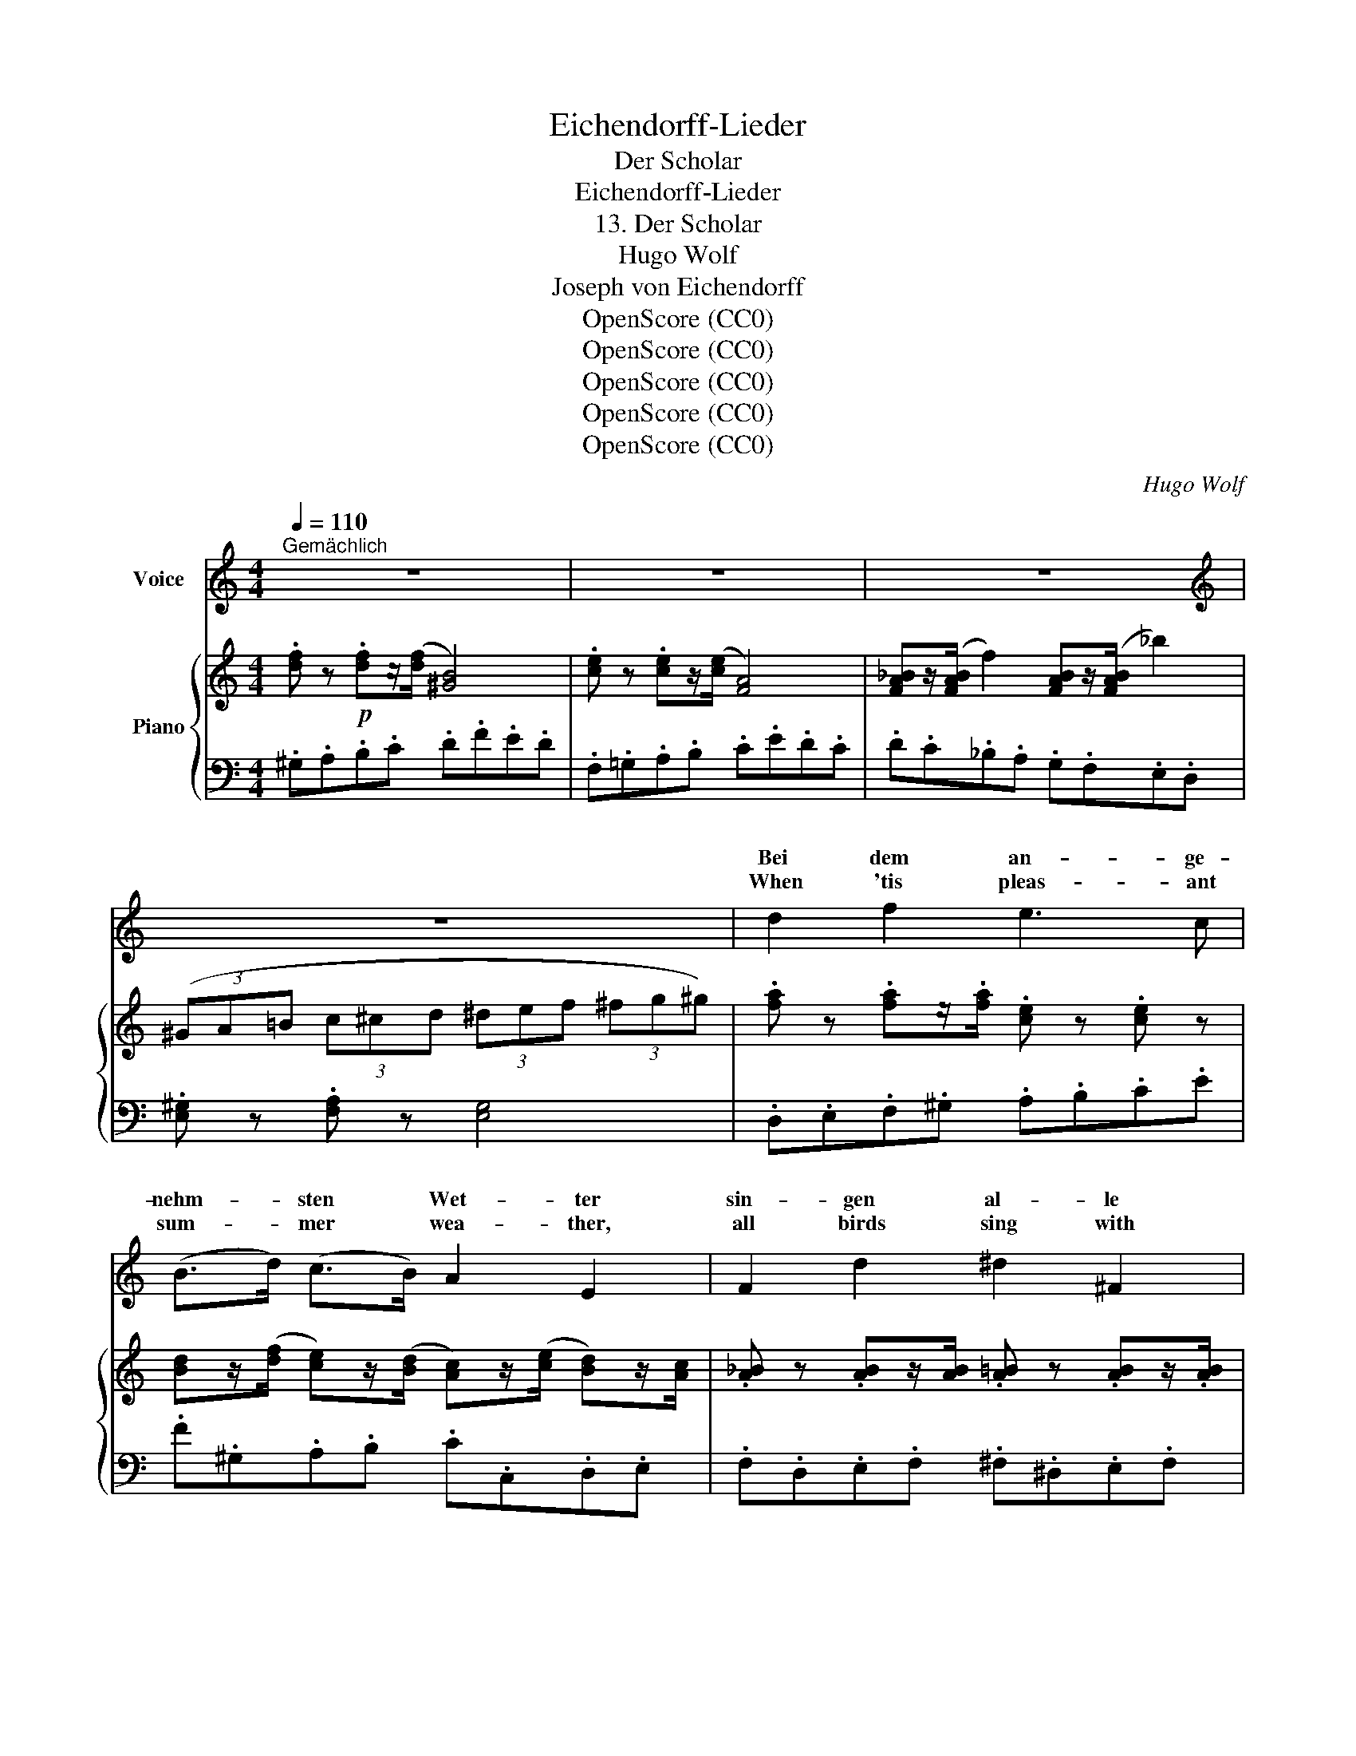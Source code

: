 X:1
T:Eichendorff-Lieder
T:Der Scholar
T:Eichendorff-Lieder
T:13. Der Scholar
T:Hugo Wolf
T:Joseph von Eichendorff
T:OpenScore (CC0)
T:OpenScore (CC0)
T:OpenScore (CC0)
T:OpenScore (CC0)
T:OpenScore (CC0)
C:Hugo Wolf
Z:Joseph von Eichendorff
Z:OpenScore (CC0)
%%score ( 1 2 ) { ( 3 5 ) | 4 }
L:1/8
Q:1/4=110
M:4/4
K:C
V:1 treble nm="Voice"
V:2 treble 
V:3 treble nm="Piano"
V:5 treble 
V:4 bass 
V:1
"^Gemächlich" z8 | z8 | z8 |[K:treble] z8 | d2 f2 e3 c | (B>d) (c>B) A2 E2 | F2 d2 ^d2 ^F2 | %7
w: ||||Bei dem an- ge-|nehm- * sten * Wet- ter|sin- gen al- le|
w: ||||When 'tis pleas- ant|sum- * mer * wea- ther,|all birds sing with|
 G2 =f2 e2 z2 | d2 f2 e3 c | (B>d) (c>B) A2 E2 | d2 c2 B2 A2 | c2 (3(BcB) A4 | z8 | z8 | z8 | z8 | %16
w: Vö- ge- lein,|klatscht der Re- gen|auf * die * Blät- ter,|sing ich so für|mich al- * * lein.|||||
w: cheer- ful tone;|when it rains o'er|wood * and * hea- ther,|mer- ry still, I|sing a- * * lone.|||||
!f! c3 c d3 e | (f>e) (d>c) d2 G2 | ^d3 d e3 g | g2 ^f2 =f4 | c3 c d3 e | (f>e) (d>^c) d2 A2 | %22
w: Denn mein Aug' kann|nichts * ent- * dek- ken,|wenn der Blitz auch|grau- sam glüht,|was im Wan- dern|könnt' * er- * schrek- ken|
w: For mine eye can-|not * dis- * cov- er,|though swift light'- nings|flash and dart,|aught to rouse one|thought * of * ter- ror|
!p! B2 B2 B2 e2 | ^G2 ^F2 E2 z2 |!f! =f2 f2 e3 c | (B>d) (c>B) A2 E2 | !>!F2 !>!d2 !>!^F2 !>!^d2 | %27
w: ein zu- frie- de-|nes Ge- müt.|Frei von Mam- mon|will * ich * schrei- ten|auf dem Feld der|
w: in a pure con-|tent- ed heari.|Free from Mam- mon's|power * I * wan- der,|bow my head at|
 !>!G2 !>!=f2 !>!e4 |!p! d2 f2 e3 c | (B>d) (c>B) A2 E2 | d2 c2 B2 A2 | c2 (3(BcB) A4 | z8 | z8 | %34
w: Wis- sen- schaft,|sin- ne ernst und|nehm' * zu * Zei- ten|ei- nen Mund voll|Re- ben- * * saft.|||
w: Na- ture's shrine,|o'er her works I,|mar- * velling, * pon- der,|while I drink her|pearl- ing * * wine.|||
 z8[Q:1/4=100] |[Q:1/4=90] !fermata!z8[Q:1/4=80] |!p![Q:1/4=110] e2 e2 _e4- | e _e d3/2 c/ B2 G2 | %38
w: ||Bin ich mü-|* de vom Stu- die- ren,|
w: ||But, when tired|* of books and read- ing,|
 =E2 G2 c3 c |[Q:1/4=90]"^etwas zurückhaltend" c2 d2 !breath!e4 |[Q:1/4=110]"^a tempo" f2 f2 e3 c | %41
w: wann der Mond tritt|sanft her- für,|pfleg' ich dann zu|
w: an the moon shine|bright a- bove,|to her lat- ticed|
 (B>d) (c>B) A2 E2 | (F_B) (cd)[Q:1/4=90]"^etwas zurückhaltend" (ef)[Q:1/4=85] (eA) | %43
w: mu- * si- * zie- ren|vor * der * Al- * ler- *|
w: win- * dow * speed- *|sing * my * songs * to *|
[Q:1/4=80] c2[Q:1/4=75] =B2 A4 |[Q:1/4=110] z8 | z8 | z8 | z8 | z8 | z8 | z8 |] %51
w: schön- sten Tür.||||||||
w: her I love.||||||||
V:2
 x8 | x8 | x8 |[K:treble] x8 | x8 | x8 | x8 | x8 | x8 | x8 | x8 | x8 | x8 | x8 | x8 | x8 | x8 | %17
w: |||||||||||||||||
w: |||||||||||||||||
 x8 | x8 | x8 | x8 | x8 | x8 | x8 | x8 | x8 | x8 | x8 | x8 | x8 | x8 | x8 | x8 | x8 | x8 | x8 | %36
w: |||||||||||||||||||
w: |||||||||||||||||||
 x8 | x8 | x8 | x8 | x8 | x4 x2 E E | x8 | x8 | x8 | x8 | x8 | x8 | x8 | x8 | x8 |] %51
w: |||||||||||||||
w: |||||ing, I||||||||||
V:3
 .[df] z!p! .[df]z/(([df]/ [^GB]4)) | .[ce] z .[ce]z/(([ce]/ [FA]4)) | %2
 [FA_B]z/([FAB]/ f2) [FAB]z/([FAB]/ _b2) | (3(^GA=B (3c^cd (3^def (3^fg^g) | %4
 .[fa] z .[fa]z/.[fa]/ .[ce] z .[ce] z | %5
 [Bd]z/(([df]/ [ce]))z/(([Bd]/ [Ac]))z/(([ce]/ [Bd]))z/[Ac]/ | %6
 .[A_B] z .[AB]z/[AB]/ .[A=B] z .[AB]z/.[AB]/ | .[_Bc] z .[Bc]z/.[Bc]/ [A^c]4 | %8
 .[fa] z .[fa]z/.[fa]/ .[ce] z .[ce] z | %9
 [Bd]z/([df]/ [ce])z/(([Bd]/ [Ac]))z/(([ce]/ [Bd]))z/[Ac]/ | %10
 .[A_B] z .[AB]z/.[AB]/ .[A=B] z .[AB]z/.[AB]/ | x2 (3e^f^g x4 | %12
!p! .[d'f'] z .[d'f']z/(([d'f']/ [^gb]4)) | .[c'e'] z .[c'e']z/(([c'e']/ [fa]4)) | %14
 [fa_b]z/([fab]/ f'2) [fab]z/([fb]/ _b'2) | (^G/A/=B/c/ d/e/^f/^g/ [ca]2) z2 | %16
!mf! [Ec]2 [Ece]>[Ece] [Gcd]2 [Gdg]>[Aeg] |"_cresc." [Af]2 [=cda]>[cda] [cd]2 [dfg]>[dfg] | %18
 [B^dg]2 [Bab]>[Bab] [ceg]2 [cec']>[cec'] |!ff! [_ega]2 [dc'd']>[dc'd'] [dc'd']2 [gf'g']>[gf'g'] | %20
!mf! [Gce]2 [ceg]>[ceg] [cdg]2 [Gd]>[GAe] |!<(! [Af]2 [Ada]>[^cea] [dfa]2 [dfa]>!f![dfa]!<)! | %22
!p! [^d^fa]2 [dfa]>[dfa] [Beb]2 [Beb]>[Beb] | [B^gb]2 [Bab]2 [Bgb]2 z2 | %24
!f! [=FBd]2 [FBd]>[FBd] [EAc]2 [Ace]2 | %25
 [Bd]z/(([df]/ [ce]))z/(([Bd]/ [Ac]))z/(([ce]/ [Bd]))z/[Ac]/ | %26
 [A_B]2 [AB]z/[AB]/ [A=B]2 [AB]z/[AB]/ |!<(! [_Bc]2 [Bc]z/[Bc]/ [A^c]4!<)! | %28
!p! .[fa] z .[fa]z/.[fa]/ .[=ce] z .[ce] z | %29
 [Bd]z/(([df]/ [ce]))z/(([Bd]/ [Ac]))z/(([ce]/ [Bd]))z/[Ac]/ | %30
 .[A_B]2 .[AB]z/.[AB]/ .[A=B] z .[AB]z/.[AB]/ | x2 (3e^f^g x4 | %32
!f! [f^gb]2 [fgb]>[fgb] (([ce]2 [FA]2)) | [f^gb]2 [fgb]>[fgb] ((([ce]2 [FA]2))) | %34
!>(! [f^gb]2 [fgb]>[fgb]!>)!!p! ([ce]>[df][ce]>[df] | %35
"_dim.""_dim." [ce]>[df][ce]>[Ad] !fermata![Be]4) |!p! [e=ga]2 [ega]2 [_ea=c']2 [eac']>[eac'] | %37
 [ga_e']2 [fd'e']>[fc'e'] [fe'f']2 [=ge'f']>[gd'f'] | %38
 ((!arpeggio![c'=e'g']2 [eg]2) (!arpeggio![c'e']2 [ce]2) | %39
 (!arpeggio![ac']2 [Ac]2) (!arpeggio![e^gb]2 [^GB]2)) | .[fa] z .[fa]z/[fa]/ .[ce] z [ce] z | %41
 [Bd]z/(([df]/ [ce]))z/(([Bd]/ [Ac]))z/(([ce]/ [Bd]))z/[Ac]/ | %42
 [F_B]z/(d/ c)z/(B/ [EA])z/(c/ =B)z/A/ | [FA]z/f/ [de]z/^g/ [^ca]4 | %44
!p!"^a tempo"!8va(! [f'^g'b'] z [f'g'b']z/[f'g'b']/ ([^c'e']2 [a'^c'']) z | %45
 [f'^g'b'] z [f'g'b']z/[f'g'b']/ ([^c'e']2 [a'^c''e''])!8va)! z | %46
 [f^gb] z [fgb]z/[fgb]/ ([^ce]>[=cf] [^ce]>[=cf] | %47
!>(! [^ce]>[=cf] [^ce]>[=cf]- [cf])!>)! z!pp! !arpeggio!.[Bf] z | %48
 !arpeggio!.[Be] z z2!p! !arpeggio!.[d^g] z z2 | %49
!mf! !arpeggio!.[Adfa] z/!p! ([df]/[ce]) .[Ec] [CA]2 z2 | z8 |] %51
V:4
 .^G,.A,.B,.C .D.F.E.D | .F,.=G,.A,.B, .C.E.D.C | .D.C._B,.A, .G,.F,.E,.D, | %3
 .[E,^G,] z .[F,A,] z [E,G,]4 | .D,.E,.F,.^G, .A,.B,.C.E | .F.^G,.A,.B, .C.C,.D,.E, | %6
 .F,.D,.E,.F, .^F,.^D,.E,.F, | .G,.E,.=F,.G, .A,.G,.F,.E, | .D,.E,.F,.^G, .A,.B,.C.E | %9
 .F.^G,.A,.B, .C.C,.D,.E, | .F,.D,.E,.F, .^F,.^D,.E,.=F, | .E,.^D,.E,.E,, A,,4 | %12
[K:treble] .^G.A.B.c .d.f.e.d | .F.G.A.B .c.e.d.c | .d.c._B.A .G.F.E.D | %15
 .E z[K:bass] .[E,=B,E] z [A,E]2 z2 |"_nicht stacc." C,D,E,^F, G,A,B,^C |[K:treble] DEF^F GA_B=B | %18
 AG^F=F _BA_AG | c=B_BA _AG=A=B |[K:bass] C,D,E,^F, G,A,B,^C |[K:treble] DEFG FED=C | %22
 B,^^C^D^F ^GE^G,A, | B,^C^^C^D EB,[K:bass] E,2 | =D,"^kräftig"E,F,^G, A,B,CE | F^G,A,B, CC,D,E, | %26
 F,D,E,F, ^F,^D,E,F, | G,E,=F,G, A,G,F,!ff!E, | .D,.E,.F,.^G, .A,.B,.C.E | %29
 .F.^G,.A,.B, .C.C,.D,.E, | .F,.D,.E,.F, .^F,.^D,.E,.=F, | .E,.^D,.E,.E,, A,,4 | %32
[K:treble]"_nicht stacc." DEF^G AA,B,C | DEF^G AA,B,C | .D.E.F.^G .A.G.A.G | %35
 .A.^G.A.F !fermata![EG]4 |"^a tempo" (^CD^DE F^FGF | =FG^GA GA_B=B) |"^sehr zart" (cdcB ABAG | %39
 FG^F=F EFE^D) | .=D.E.F.^G .A.B,.C.E | .F.^G,.A,.B, .C[K:bass] .C,.E,.A, | DD,F,D CC,E,C | %43
 [D,C]2 [E,B,]2 [A,E]4 |[K:treble] .d.e.f.^g .a.A.B.^c | .d.E.F.^G .A.A,.B,.^C | %46
 .D.E.F.^G .A.G.AG |"^dim." .A.^G.A.G .A z .[DA] z | .[EA] z z2 .[EB] z z2 | %49
 .[DF] z .[A,E] z[K:bass] [A,,E,]4- | [A,,E,] z z2 z4 |] %51
V:5
 x8 | x8 | x8 | x8 | x8 | x8 | x8 | x8 | x8 | x8 | x8 | [Ac]z/[Bd]/ cd [ca]4 | x8 | x8 | x8 | x8 | %16
 x8 | d>^c x2 x4 | x8 | x8 | x8 | d>^c x2 x4 | x8 | x8 | x8 | x8 | x8 | x8 | x8 | x8 | x8 | %31
 [Ac]z/[Bd]/ cd [^ca]4 | x8 | x8 | x8 | x8 | x8 | x8 | x8 | x8 | x8 | x8 | x8 | x8 |!8va(! x8 | %45
 x7!8va)! x | x8 | x8 | x8 | x8 | x8 |] %51

